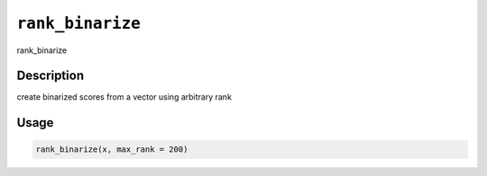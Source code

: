 
``rank_binarize``
=====================

rank_binarize

Description
-----------

create binarized scores from a vector using arbitrary rank

Usage
-----

.. code-block:: r

   rank_binarize(x, max_rank = 200)
